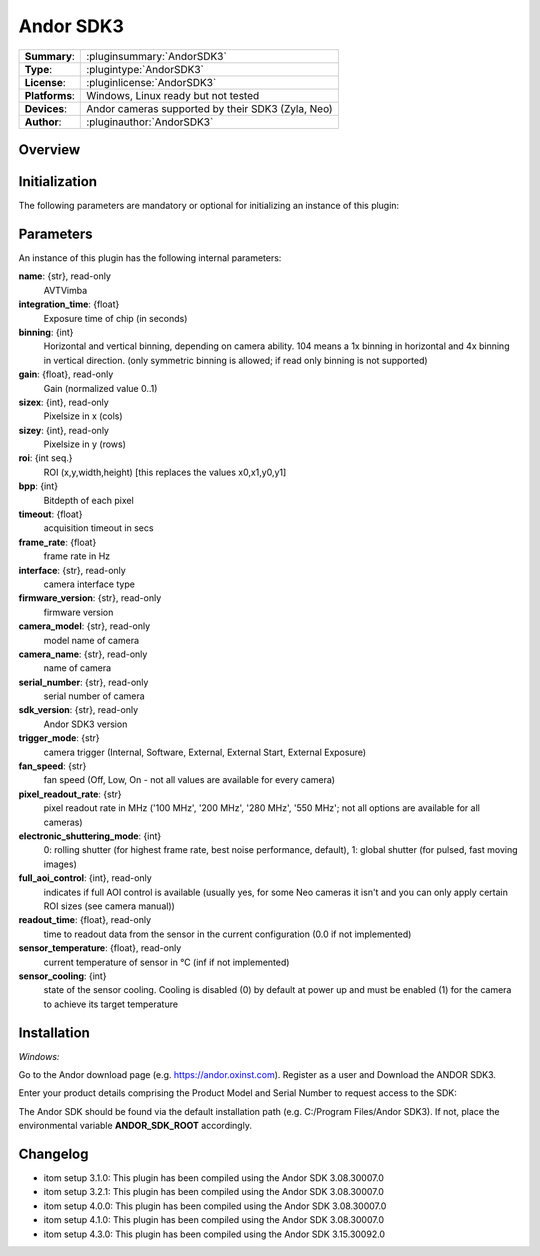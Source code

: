 ===================
 Andor SDK3
===================

=============== ========================================================================================================
**Summary**:    :pluginsummary:`AndorSDK3`
**Type**:       :plugintype:`AndorSDK3`
**License**:    :pluginlicense:`AndorSDK3`
**Platforms**:  Windows, Linux ready but not tested
**Devices**:    Andor cameras supported by their SDK3 (Zyla, Neo)
**Author**:     :pluginauthor:`AndorSDK3`
=============== ========================================================================================================

Overview
========

.. pluginsummaryextended::
    :plugin: AndorSDK3

Initialization
==============

The following parameters are mandatory or optional for initializing an instance of this plugin:

    .. plugininitparams::
        :plugin: AndorSDK3

Parameters
===========

An instance of this plugin has the following internal parameters:

**name**: {str}, read-only
    AVTVimba
**integration_time**: {float}
    Exposure time of chip (in seconds)
**binning**: {int}
    Horizontal and vertical binning, depending on camera ability. 104 means a 1x binning in horizontal and 4x binning in vertical direction. (only symmetric binning is allowed; if read only binning is not supported)
**gain**: {float}, read-only
    Gain (normalized value 0..1)
**sizex**: {int}, read-only
    Pixelsize in x (cols)
**sizey**: {int}, read-only
    Pixelsize in y (rows)
**roi**: {int seq.}
    ROI (x,y,width,height) [this replaces the values x0,x1,y0,y1]
**bpp**: {int}
    Bitdepth of each pixel
**timeout**: {float}
    acquisition timeout in secs
**frame_rate**: {float}
    frame rate in Hz
**interface**: {str}, read-only
    camera interface type
**firmware_version**: {str}, read-only
    firmware version
**camera_model**: {str}, read-only
    model name of camera
**camera_name**: {str}, read-only
    name of camera
**serial_number**: {str}, read-only
    serial number of camera
**sdk_version**: {str}, read-only
    Andor SDK3 version
**trigger_mode**: {str}
    camera trigger (Internal, Software, External, External Start, External Exposure)
**fan_speed**: {str}
    fan speed (Off, Low, On - not all values are available for every camera)
**pixel_readout_rate**: {str}
    pixel readout rate in MHz ('100 MHz', '200 MHz', '280 MHz', '550 MHz'; not all options are available for all cameras)
**electronic_shuttering_mode**: {int}
    0: rolling shutter (for highest frame rate, best noise performance, default), 1: global shutter (for pulsed, fast moving images)
**full_aoi_control**: {int}, read-only
    indicates if full AOI control is available (usually yes, for some Neo cameras it isn't and you can only apply certain ROI sizes (see camera manual))
**readout_time**: {float}, read-only
    time to readout data from the sensor in the current configuration (0.0 if not implemented)
**sensor_temperature**: {float}, read-only
    current temperature of sensor in °C (inf if not implemented)
**sensor_cooling**: {int}
    state of the sensor cooling. Cooling is disabled (0) by default at power up and must be enabled (1) for the camera to achieve its target temperature

Installation
============

*Windows:*

Go to the Andor download page (e.g. https://andor.oxinst.com).
Register as a user and Download the ANDOR SDK3.

Enter your product details comprising the Product Model and Serial Number to request access to the SDK:

The Andor SDK should be found via the default installation path (e.g. C:/Program Files/Andor SDK3).
If not, place the environmental variable **ANDOR_SDK_ROOT** accordingly.


Changelog
==========

* itom setup 3.1.0: This plugin has been compiled using the Andor SDK 3.08.30007.0
* itom setup 3.2.1: This plugin has been compiled using the Andor SDK 3.08.30007.0
* itom setup 4.0.0: This plugin has been compiled using the Andor SDK 3.08.30007.0
* itom setup 4.1.0: This plugin has been compiled using the Andor SDK 3.08.30007.0
* itom setup 4.3.0: This plugin has been compiled using the Andor SDK 3.15.30092.0
